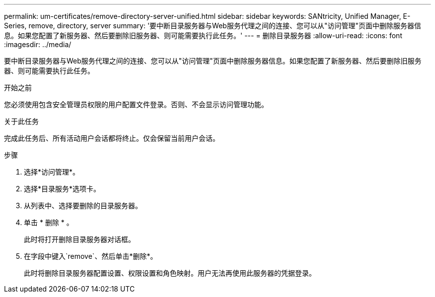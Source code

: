---
permalink: um-certificates/remove-directory-server-unified.html 
sidebar: sidebar 
keywords: SANtricity, Unified Manager, E-Series, remove, directory, server 
summary: '要中断目录服务器与Web服务代理之间的连接、您可以从"访问管理"页面中删除服务器信息。如果您配置了新服务器、然后要删除旧服务器、则可能需要执行此任务。' 
---
= 删除目录服务器
:allow-uri-read: 
:icons: font
:imagesdir: ../media/


[role="lead"]
要中断目录服务器与Web服务代理之间的连接、您可以从"访问管理"页面中删除服务器信息。如果您配置了新服务器、然后要删除旧服务器、则可能需要执行此任务。

.开始之前
您必须使用包含安全管理员权限的用户配置文件登录。否则、不会显示访问管理功能。

.关于此任务
完成此任务后、所有活动用户会话都将终止。仅会保留当前用户会话。

.步骤
. 选择*访问管理*。
. 选择*目录服务*选项卡。
. 从列表中、选择要删除的目录服务器。
. 单击 * 删除 * 。
+
此时将打开删除目录服务器对话框。

. 在字段中键入`remove`、然后单击*删除*。
+
此时将删除目录服务器配置设置、权限设置和角色映射。用户无法再使用此服务器的凭据登录。


